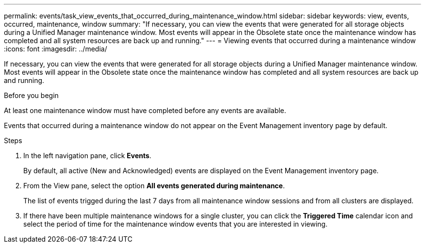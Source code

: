 ---
permalink: events/task_view_events_that_occurred_during_maintenance_window.html
sidebar: sidebar
keywords: view, events, occurred, maintenance, window
summary: "If necessary, you can view the events that were generated for all storage objects during a Unified Manager maintenance window. Most events will appear in the Obsolete state once the maintenance window has completed and all system resources are back up and running."
---
= Viewing events that occurred during a maintenance window
:icons: font
:imagesdir: ../media/

[.lead]
If necessary, you can view the events that were generated for all storage objects during a Unified Manager maintenance window. Most events will appear in the Obsolete state once the maintenance window has completed and all system resources are back up and running.

.Before you begin

At least one maintenance window must have completed before any events are available.

Events that occurred during a maintenance window do not appear on the Event Management inventory page by default.

.Steps
. In the left navigation pane, click *Events*.
+
By default, all active (New and Acknowledged) events are displayed on the Event Management inventory page.

. From the View pane, select the option *All events generated during maintenance*.
+
The list of events trigged during the last 7 days from all maintenance window sessions and from all clusters are displayed.

. If there have been multiple maintenance windows for a single cluster, you can click the *Triggered Time* calendar icon and select the period of time for the maintenance window events that you are interested in viewing.
